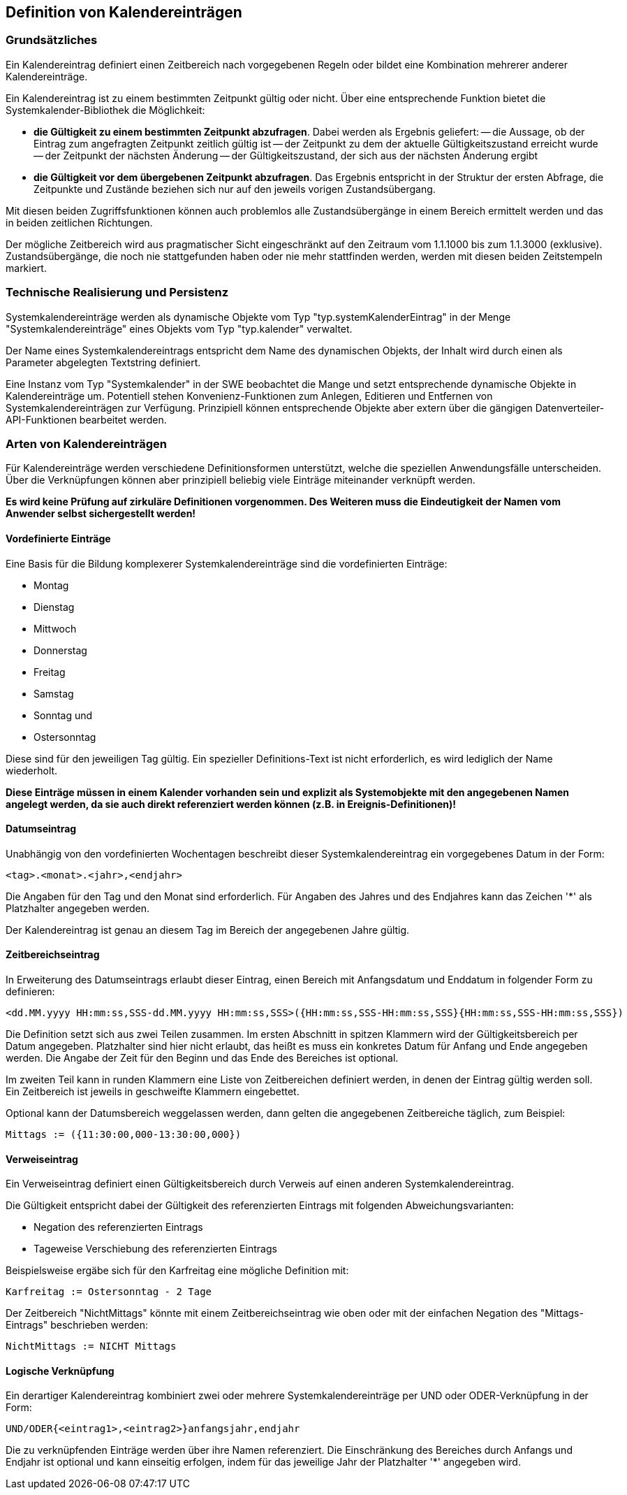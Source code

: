 == Definition von Kalendereinträgen

=== Grundsätzliches

Ein Kalendereintrag definiert einen Zeitbereich nach vorgegebenen Regeln oder bildet eine Kombination mehrerer anderer Kalendereinträge.

Ein Kalendereintrag ist zu einem bestimmten Zeitpunkt gültig oder nicht. Über eine entsprechende Funktion bietet die Systemkalender-Bibliothek die Möglichkeit:

- **die Gültigkeit zu einem bestimmten Zeitpunkt abzufragen**. 
  Dabei werden als Ergebnis geliefert:
  -- die Aussage, ob der Eintrag zum angefragten Zeitpunkt zeitlich gültig ist
  -- der Zeitpunkt zu dem der aktuelle Gültigkeitszustand erreicht wurde
  -- der Zeitpunkt der nächsten Änderung 
  -- der Gültigkeitszustand, der sich aus der nächsten Änderung ergibt
- **die Gültigkeit vor dem übergebenen Zeitpunkt abzufragen**. 
  Das Ergebnis entspricht in der Struktur der ersten Abfrage, die Zeitpunkte und
  Zustände beziehen sich nur auf den jeweils vorigen Zustandsübergang.
  
  
Mit diesen beiden Zugriffsfunktionen können auch problemlos alle Zustandsübergänge in
einem Bereich ermittelt werden und das in beiden zeitlichen Richtungen.

Der mögliche Zeitbereich wird aus pragmatischer Sicht eingeschränkt auf den Zeitraum vom 1.1.1000 bis zum 1.1.3000 (exklusive). Zustandsübergänge, die noch nie stattgefunden haben oder  nie mehr stattfinden werden, werden mit diesen beiden Zeitstempeln markiert.

=== Technische Realisierung und Persistenz

Systemkalendereinträge werden als dynamische Objekte vom Typ "typ.systemKalenderEintrag" in der Menge "Systemkalendereinträge" eines Objekts vom Typ "typ.kalender" verwaltet.

Der Name eines Systemkalendereintrags entspricht dem Name des dynamischen Objekts, der Inhalt wird durch einen als Parameter abgelegten Textstring definiert.

Eine Instanz vom Typ "Systemkalender" in der SWE beobachtet die Mange und setzt entsprechende dynamische Objekte in Kalendereinträge um. Potentiell stehen Konvenienz-Funktionen zum Anlegen, Editieren und Entfernen von Systemkalendereinträgen zur Verfügung. Prinzipiell können entsprechende Objekte aber extern über die gängigen Datenverteiler-API-Funktionen bearbeitet werden.

=== Arten von Kalendereinträgen

Für Kalendereinträge werden verschiedene Definitionsformen unterstützt, welche die speziellen Anwendungsfälle unterscheiden. Über die Verknüpfungen können aber prinzipiell beliebig viele Einträge miteinander verknüpft werden. 

**Es wird keine Prüfung auf zirkuläre Definitionen vorgenommen. Des Weiteren muss die Eindeutigkeit der Namen vom Anwender selbst sichergestellt werden!**

==== Vordefinierte Einträge

Eine Basis für die Bildung komplexerer Systemkalendereinträge sind die vordefinierten Einträge:

- Montag
- Dienstag
- Mittwoch
- Donnerstag
- Freitag
- Samstag
- Sonntag und
- Ostersonntag

Diese sind für den jeweiligen Tag gültig. Ein spezieller Definitions-Text ist nicht erforderlich, es wird lediglich der Name wiederholt.

**Diese Einträge müssen in einem Kalender vorhanden sein und explizit als Systemobjekte mit den angegebenen Namen angelegt werden, da sie auch direkt referenziert werden können (z.B. in Ereignis-Definitionen)!**

==== Datumseintrag

Unabhängig von den vordefinierten Wochentagen beschreibt dieser Systemkalendereintrag ein vorgegebenes Datum in der Form:

    <tag>.<monat>.<jahr>,<endjahr>

Die Angaben für den Tag und den Monat sind erforderlich. Für Angaben des Jahres und des Endjahres kann das Zeichen '*' als Platzhalter angegeben werden. 

Der Kalendereintrag ist genau an diesem Tag im Bereich der angegebenen Jahre gültig.

==== Zeitbereichseintrag

In Erweiterung des Datumseintrags erlaubt dieser Eintrag, einen Bereich mit Anfangsdatum und Enddatum in folgender Form zu definieren:

    <dd.MM.yyyy HH:mm:ss,SSS-dd.MM.yyyy HH:mm:ss,SSS>({HH:mm:ss,SSS-HH:mm:ss,SSS}{HH:mm:ss,SSS-HH:mm:ss,SSS})

Die Definition setzt sich aus zwei Teilen zusammen. Im ersten Abschnitt in spitzen Klammern wird der Gültigkeitsbereich per Datum angegeben. Platzhalter sind hier nicht erlaubt, das heißt es muss ein konkretes Datum für Anfang und Ende angegeben werden. Die Angabe der Zeit für den Beginn und das Ende des Bereiches ist optional.

Im zweiten Teil kann in runden Klammern eine Liste von Zeitbereichen definiert werden, in denen der Eintrag gültig werden soll. Ein Zeitbereich ist jeweils in geschweifte Klammern eingebettet.

Optional kann der Datumsbereich weggelassen werden, dann gelten die angegebenen Zeitbereiche
täglich, zum Beispiel:

    Mittags := ({11:30:00,000-13:30:00,000})

==== Verweiseintrag

Ein Verweiseintrag definiert einen Gültigkeitsbereich durch Verweis auf einen anderen
Systemkalendereintrag.

Die Gültigkeit entspricht dabei der Gültigkeit des referenzierten Eintrags mit folgenden
Abweichungsvarianten:

- Negation des referenzierten Eintrags
- Tageweise Verschiebung des referenzierten Eintrags

Beispielsweise ergäbe sich für den Karfreitag eine mögliche Definition mit:

    Karfreitag := Ostersonntag - 2 Tage
    
Der Zeitbereich "NichtMittags" könnte mit einem Zeitbereichseintrag wie oben oder mit der einfachen Negation des "Mittags-Eintrags" beschrieben werden:

	NichtMittags := NICHT Mittags

==== Logische Verknüpfung

Ein derartiger Kalendereintrag kombiniert zwei oder mehrere Systemkalendereinträge per UND oder ODER-Verknüpfung in der Form:

    UND/ODER{<eintrag1>,<eintrag2>}anfangsjahr,endjahr
    
Die zu verknüpfenden Einträge werden über ihre Namen referenziert. Die Einschränkung des Bereiches durch Anfangs und Endjahr ist optional und kann einseitig erfolgen, indem für das jeweilige Jahr der Platzhalter '*' angegeben wird.

